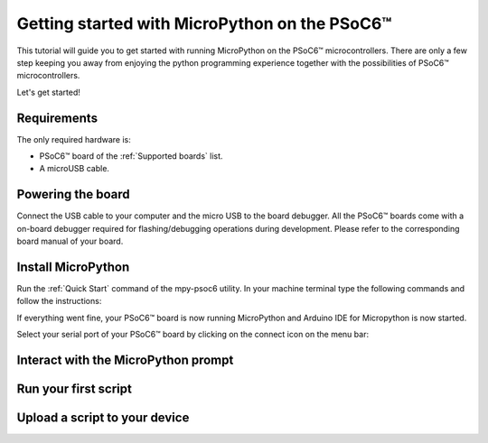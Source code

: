 .. _psoc6_intro:

Getting started with MicroPython on the PSoC6™
==============================================

This tutorial will guide you to get started with running MicroPython on the PSoC6™ microcontrollers. 
There are only a few step keeping you away from enjoying the python programming experience together
with the possibilities of PSoC6™ microcontrollers.

Let's get started!

Requirements
------------

The only required hardware is:

* PSoC6™ board of the :ref:`Supported boards` list.
* A microUSB cable.

Powering the board
------------------

Connect the USB cable to your computer and the micro USB to the board debugger. All the PSoC6™ boards
come with a on-board debugger required for flashing/debugging operations during development. Please refer to the
corresponding board manual of your board.

Install MicroPython
-------------------

Run the :ref:`Quick Start` command of the mpy-psoc6 utility. In your machine terminal type the following commands and follow the instructions:

.. tabs::

    .. group-tab:: Linux

        .. code-block:: bash

            curl -s -L https://raw.githubusercontent.com/jaenrig-ifx/micropython/ports/psoc6/tools/psoc6/mpy-psoc6.sh > mpy-psoc6.sh 

        Add execution rights to the script and run the script:       
        
        .. code-block:: bash                
           
            chmod +x mpy-psoc6.sh 
            ./mpy-psoc6.sh quick-start

    .. group-tab:: Windows
    
        Download the mpy-psoc6 utility script:

            .. code-block:: bash

                curl.exe -s -L https://raw.githubusercontent.com/jaenrig-ifx/micropython/ports/psoc6/tools/psoc6/mpy-psoc6.cmd > mpy-psoc6.cmd
                mpy-psoc6.cmd quick-start

If everything went fine, your PSoC6™ board is now running MicroPython and Arduino IDE for
Micropython is now started.

Select your serial port of your PSoC6™ board by clicking on the connect icon on the menu bar:



Interact with the MicroPython prompt
------------------------------------



Run your first script
---------------------



Upload a script to your device
------------------------------


